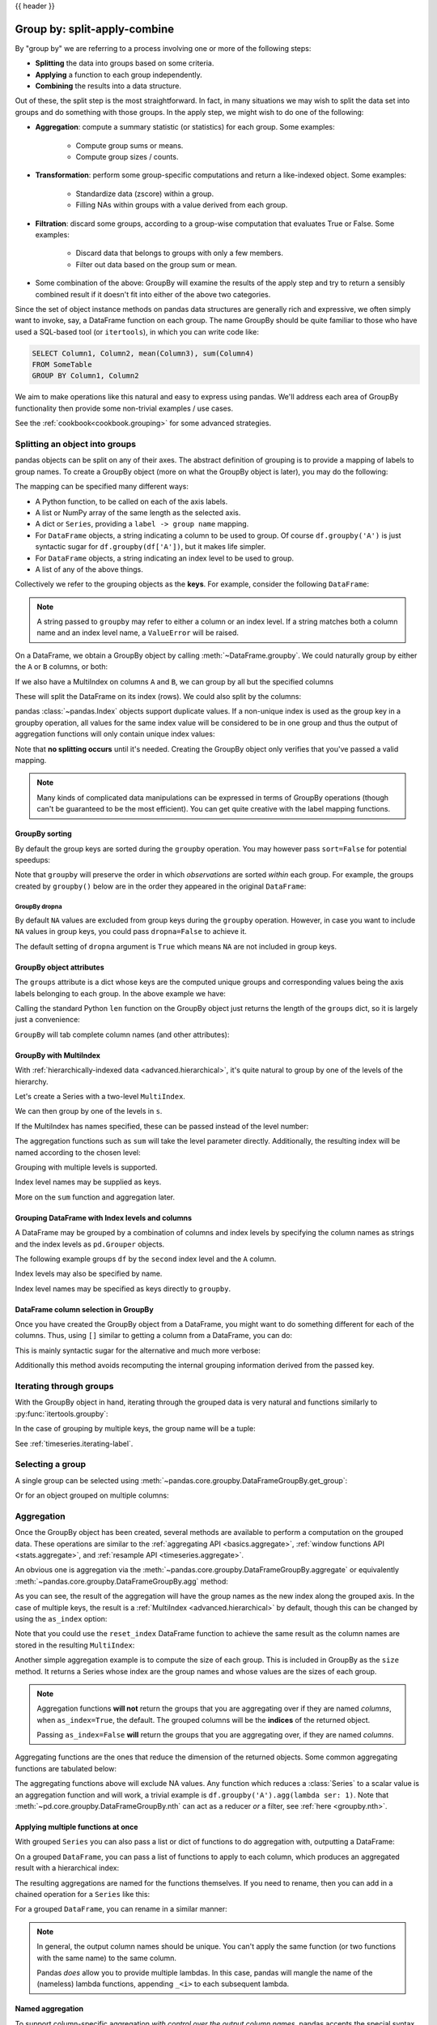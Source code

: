 .. _groupby:

{{ header }}

*****************************
Group by: split-apply-combine
*****************************

By "group by" we are referring to a process involving one or more of the following
steps:

* **Splitting** the data into groups based on some criteria.
* **Applying** a function to each group independently.
* **Combining** the results into a data structure.

Out of these, the split step is the most straightforward. In fact, in many
situations we may wish to split the data set into groups and do something with
those groups. In the apply step, we might wish to do one of the
following:

* **Aggregation**: compute a summary statistic (or statistics) for each
  group. Some examples:

    * Compute group sums or means.
    * Compute group sizes / counts.

* **Transformation**: perform some group-specific computations and return a
  like-indexed object. Some examples:

    * Standardize data (zscore) within a group.
    * Filling NAs within groups with a value derived from each group.

* **Filtration**: discard some groups, according to a group-wise computation
  that evaluates True or False. Some examples:

    * Discard data that belongs to groups with only a few members.
    * Filter out data based on the group sum or mean.

* Some combination of the above: GroupBy will examine the results of the apply
  step and try to return a sensibly combined result if it doesn't fit into
  either of the above two categories.

Since the set of object instance methods on pandas data structures are generally
rich and expressive, we often simply want to invoke, say, a DataFrame function
on each group. The name GroupBy should be quite familiar to those who have used
a SQL-based tool (or ``itertools``), in which you can write code like:

.. code-block:: sql

   SELECT Column1, Column2, mean(Column3), sum(Column4)
   FROM SomeTable
   GROUP BY Column1, Column2

We aim to make operations like this natural and easy to express using
pandas. We'll address each area of GroupBy functionality then provide some
non-trivial examples / use cases.

See the :ref:`cookbook<cookbook.grouping>` for some advanced strategies.

.. _groupby.split:

Splitting an object into groups
-------------------------------

pandas objects can be split on any of their axes. The abstract definition of
grouping is to provide a mapping of labels to group names. To create a GroupBy
object (more on what the GroupBy object is later), you may do the following:

.. ipython:: python

    df = pd.DataFrame([('bird', 'Falconiformes', 389.0),
                       ('bird', 'Psittaciformes', 24.0),
                       ('mammal', 'Carnivora', 80.2),
                       ('mammal', 'Primates', np.nan),
                       ('mammal', 'Carnivora', 58)],
                      index=['falcon', 'parrot', 'lion', 'monkey', 'leopard'],
                      columns=('class', 'order', 'max_speed'))
    df

    # default is axis=0
    grouped = df.groupby('class')
    grouped = df.groupby('order', axis='columns')
    grouped = df.groupby(['class', 'order'])

The mapping can be specified many different ways:

* A Python function, to be called on each of the axis labels.
* A list or NumPy array of the same length as the selected axis.
* A dict or ``Series``, providing a ``label -> group name`` mapping.
* For ``DataFrame`` objects, a string indicating a column to be used to group.
  Of course ``df.groupby('A')`` is just syntactic sugar for
  ``df.groupby(df['A'])``, but it makes life simpler.
* For ``DataFrame`` objects, a string indicating an index level to be used to
  group.
* A list of any of the above things.

Collectively we refer to the grouping objects as the **keys**. For example,
consider the following ``DataFrame``:

.. note::

   A string passed to ``groupby`` may refer to either a column or an index level.
   If a string matches both a column name and an index level name, a
   ``ValueError`` will be raised.

.. ipython:: python

   df = pd.DataFrame({'A': ['foo', 'bar', 'foo', 'bar',
                            'foo', 'bar', 'foo', 'foo'],
                      'B': ['one', 'one', 'two', 'three',
                            'two', 'two', 'one', 'three'],
                      'C': np.random.randn(8),
                      'D': np.random.randn(8)})
   df

On a DataFrame, we obtain a GroupBy object by calling :meth:`~DataFrame.groupby`.
We could naturally group by either the ``A`` or ``B`` columns, or both:

.. ipython:: python

   grouped = df.groupby('A')
   grouped = df.groupby(['A', 'B'])

.. versionadded:: 0.24

If we also have a MultiIndex on columns ``A`` and ``B``, we can group by all
but the specified columns

.. ipython:: python

   df2 = df.set_index(['A', 'B'])
   grouped = df2.groupby(level=df2.index.names.difference(['B']))
   grouped.sum()

These will split the DataFrame on its index (rows). We could also split by the
columns:

.. ipython::

    In [4]: def get_letter_type(letter):
       ...:     if letter.lower() in 'aeiou':
       ...:         return 'vowel'
       ...:     else:
       ...:         return 'consonant'
       ...:

    In [5]: grouped = df.groupby(get_letter_type, axis=1)

pandas :class:`~pandas.Index` objects support duplicate values. If a
non-unique index is used as the group key in a groupby operation, all values
for the same index value will be considered to be in one group and thus the
output of aggregation functions will only contain unique index values:

.. ipython:: python

   lst = [1, 2, 3, 1, 2, 3]

   s = pd.Series([1, 2, 3, 10, 20, 30], lst)

   grouped = s.groupby(level=0)

   grouped.first()

   grouped.last()

   grouped.sum()

Note that **no splitting occurs** until it's needed. Creating the GroupBy object
only verifies that you've passed a valid mapping.

.. note::

   Many kinds of complicated data manipulations can be expressed in terms of
   GroupBy operations (though can't be guaranteed to be the most
   efficient). You can get quite creative with the label mapping functions.

.. _groupby.sorting:

GroupBy sorting
~~~~~~~~~~~~~~~~~~~~~~~~~

By default the group keys are sorted during the ``groupby`` operation. You may however pass ``sort=False`` for potential speedups:

.. ipython:: python

   df2 = pd.DataFrame({'X': ['B', 'B', 'A', 'A'], 'Y': [1, 2, 3, 4]})
   df2.groupby(['X']).sum()
   df2.groupby(['X'], sort=False).sum()


Note that ``groupby`` will preserve the order in which *observations* are sorted *within* each group.
For example, the groups created by ``groupby()`` below are in the order they appeared in the original ``DataFrame``:

.. ipython:: python

   df3 = pd.DataFrame({'X': ['A', 'B', 'A', 'B'], 'Y': [1, 4, 3, 2]})
   df3.groupby(['X']).get_group('A')

   df3.groupby(['X']).get_group('B')


.. _groupby.dropna:

.. versionadded:: 1.1.0

GroupBy dropna
^^^^^^^^^^^^^^

By default ``NA`` values are excluded from group keys during the ``groupby`` operation. However,
in case you want to include ``NA`` values in group keys, you could pass ``dropna=False`` to achieve it.

.. ipython:: python

    df_list = [[1, 2, 3], [1, None, 4], [2, 1, 3], [1, 2, 2]]
    df_dropna = pd.DataFrame(df_list, columns=["a", "b", "c"])

    df_dropna

.. ipython:: python

    # Default `dropna` is set to True, which will exclude NaNs in keys
    df_dropna.groupby(by=["b"], dropna=True).sum()

    # In order to allow NaN in keys, set `dropna` to False
    df_dropna.groupby(by=["b"], dropna=False).sum()

The default setting of ``dropna`` argument is ``True`` which means ``NA`` are not included in group keys.


.. _groupby.attributes:

GroupBy object attributes
~~~~~~~~~~~~~~~~~~~~~~~~~

The ``groups`` attribute is a dict whose keys are the computed unique groups
and corresponding values being the axis labels belonging to each group. In the
above example we have:

.. ipython:: python

   df.groupby('A').groups
   df.groupby(get_letter_type, axis=1).groups

Calling the standard Python ``len`` function on the GroupBy object just returns
the length of the ``groups`` dict, so it is largely just a convenience:

.. ipython:: python

   grouped = df.groupby(['A', 'B'])
   grouped.groups
   len(grouped)


.. _groupby.tabcompletion:

``GroupBy`` will tab complete column names (and other attributes):

.. ipython:: python
   :suppress:

   n = 10
   weight = np.random.normal(166, 20, size=n)
   height = np.random.normal(60, 10, size=n)
   time = pd.date_range('1/1/2000', periods=n)
   gender = np.random.choice(['male', 'female'], size=n)
   df = pd.DataFrame({'height': height, 'weight': weight,
                      'gender': gender}, index=time)

.. ipython:: python

   df
   gb = df.groupby('gender')


.. ipython::

   @verbatim
   In [1]: gb.<TAB>  # noqa: E225, E999
   gb.agg        gb.boxplot    gb.cummin     gb.describe   gb.filter     gb.get_group  gb.height     gb.last       gb.median     gb.ngroups    gb.plot       gb.rank       gb.std        gb.transform
   gb.aggregate  gb.count      gb.cumprod    gb.dtype      gb.first      gb.groups     gb.hist       gb.max        gb.min        gb.nth        gb.prod       gb.resample   gb.sum        gb.var
   gb.apply      gb.cummax     gb.cumsum     gb.fillna     gb.gender     gb.head       gb.indices    gb.mean       gb.name       gb.ohlc       gb.quantile   gb.size       gb.tail       gb.weight

.. _groupby.multiindex:

GroupBy with MultiIndex
~~~~~~~~~~~~~~~~~~~~~~~

With :ref:`hierarchically-indexed data <advanced.hierarchical>`, it's quite
natural to group by one of the levels of the hierarchy.

Let's create a Series with a two-level ``MultiIndex``.

.. ipython:: python


   arrays = [['bar', 'bar', 'baz', 'baz', 'foo', 'foo', 'qux', 'qux'],
             ['one', 'two', 'one', 'two', 'one', 'two', 'one', 'two']]
   index = pd.MultiIndex.from_arrays(arrays, names=['first', 'second'])
   s = pd.Series(np.random.randn(8), index=index)
   s

We can then group by one of the levels in ``s``.

.. ipython:: python

   grouped = s.groupby(level=0)
   grouped.sum()

If the MultiIndex has names specified, these can be passed instead of the level
number:

.. ipython:: python

   s.groupby(level='second').sum()

The aggregation functions such as ``sum`` will take the level parameter
directly. Additionally, the resulting index will be named according to the
chosen level:

.. ipython:: python

   s.sum(level='second')

Grouping with multiple levels is supported.

.. ipython:: python
   :suppress:

   arrays = [['bar', 'bar', 'baz', 'baz', 'foo', 'foo', 'qux', 'qux'],
             ['doo', 'doo', 'bee', 'bee', 'bop', 'bop', 'bop', 'bop'],
             ['one', 'two', 'one', 'two', 'one', 'two', 'one', 'two']]
   tuples = list(zip(*arrays))
   index = pd.MultiIndex.from_tuples(tuples, names=['first', 'second', 'third'])
   s = pd.Series(np.random.randn(8), index=index)

.. ipython:: python

   s
   s.groupby(level=['first', 'second']).sum()

Index level names may be supplied as keys.

.. ipython:: python

   s.groupby(['first', 'second']).sum()

More on the ``sum`` function and aggregation later.

Grouping DataFrame with Index levels and columns
~~~~~~~~~~~~~~~~~~~~~~~~~~~~~~~~~~~~~~~~~~~~~~~~
A DataFrame may be grouped by a combination of columns and index levels by
specifying the column names as strings and the index levels as ``pd.Grouper``
objects.

.. ipython:: python

   arrays = [['bar', 'bar', 'baz', 'baz', 'foo', 'foo', 'qux', 'qux'],
             ['one', 'two', 'one', 'two', 'one', 'two', 'one', 'two']]

   index = pd.MultiIndex.from_arrays(arrays, names=['first', 'second'])

   df = pd.DataFrame({'A': [1, 1, 1, 1, 2, 2, 3, 3],
                      'B': np.arange(8)},
                     index=index)

   df

The following example groups ``df`` by the ``second`` index level and
the ``A`` column.

.. ipython:: python

   df.groupby([pd.Grouper(level=1), 'A']).sum()

Index levels may also be specified by name.

.. ipython:: python

   df.groupby([pd.Grouper(level='second'), 'A']).sum()

Index level names may be specified as keys directly to ``groupby``.

.. ipython:: python

   df.groupby(['second', 'A']).sum()

DataFrame column selection in GroupBy
~~~~~~~~~~~~~~~~~~~~~~~~~~~~~~~~~~~~~

Once you have created the GroupBy object from a DataFrame, you might want to do
something different for each of the columns. Thus, using ``[]`` similar to
getting a column from a DataFrame, you can do:

.. ipython:: python
   :suppress:

   df = pd.DataFrame({'A': ['foo', 'bar', 'foo', 'bar',
                            'foo', 'bar', 'foo', 'foo'],
                      'B': ['one', 'one', 'two', 'three',
                            'two', 'two', 'one', 'three'],
                      'C': np.random.randn(8),
                      'D': np.random.randn(8)})

.. ipython:: python

   grouped = df.groupby(['A'])
   grouped_C = grouped['C']
   grouped_D = grouped['D']

This is mainly syntactic sugar for the alternative and much more verbose:

.. ipython:: python

   df['C'].groupby(df['A'])

Additionally this method avoids recomputing the internal grouping information
derived from the passed key.

.. _groupby.iterating-label:

Iterating through groups
------------------------

With the GroupBy object in hand, iterating through the grouped data is very
natural and functions similarly to :py:func:`itertools.groupby`:

.. ipython::

   In [4]: grouped = df.groupby('A')

   In [5]: for name, group in grouped:
      ...:     print(name)
      ...:     print(group)
      ...:

In the case of grouping by multiple keys, the group name will be a tuple:

.. ipython::

   In [5]: for name, group in df.groupby(['A', 'B']):
      ...:     print(name)
      ...:     print(group)
      ...:

See :ref:`timeseries.iterating-label`.

Selecting a group
-----------------

A single group can be selected using
:meth:`~pandas.core.groupby.DataFrameGroupBy.get_group`:

.. ipython:: python

   grouped.get_group('bar')

Or for an object grouped on multiple columns:

.. ipython:: python

   df.groupby(['A', 'B']).get_group(('bar', 'one'))

.. _groupby.aggregate:

Aggregation
-----------

Once the GroupBy object has been created, several methods are available to
perform a computation on the grouped data. These operations are similar to the
:ref:`aggregating API <basics.aggregate>`, :ref:`window functions API <stats.aggregate>`,
and :ref:`resample API <timeseries.aggregate>`.

An obvious one is aggregation via the
:meth:`~pandas.core.groupby.DataFrameGroupBy.aggregate` or equivalently
:meth:`~pandas.core.groupby.DataFrameGroupBy.agg` method:

.. ipython:: python

   grouped = df.groupby('A')
   grouped.aggregate(np.sum)

   grouped = df.groupby(['A', 'B'])
   grouped.aggregate(np.sum)

As you can see, the result of the aggregation will have the group names as the
new index along the grouped axis. In the case of multiple keys, the result is a
:ref:`MultiIndex <advanced.hierarchical>` by default, though this can be
changed by using the ``as_index`` option:

.. ipython:: python

   grouped = df.groupby(['A', 'B'], as_index=False)
   grouped.aggregate(np.sum)

   df.groupby('A', as_index=False).sum()

Note that you could use the ``reset_index`` DataFrame function to achieve the
same result as the column names are stored in the resulting ``MultiIndex``:

.. ipython:: python

   df.groupby(['A', 'B']).sum().reset_index()

Another simple aggregation example is to compute the size of each group.
This is included in GroupBy as the ``size`` method. It returns a Series whose
index are the group names and whose values are the sizes of each group.

.. ipython:: python

   grouped.size()

.. ipython:: python

   grouped.describe()

.. note::

   Aggregation functions **will not** return the groups that you are aggregating over
   if they are named *columns*, when ``as_index=True``, the default. The grouped columns will
   be the **indices** of the returned object.

   Passing ``as_index=False`` **will** return the groups that you are aggregating over, if they are
   named *columns*.

Aggregating functions are the ones that reduce the dimension of the returned objects.
Some common aggregating functions are tabulated below:

.. csv-table::
    :header: "Function", "Description"
    :widths: 20, 80
    :delim: ;

	:meth:`~pd.core.groupby.DataFrameGroupBy.mean`;Compute mean of groups
	:meth:`~pd.core.groupby.DataFrameGroupBy.sum`;Compute sum of group values
	:meth:`~pd.core.groupby.DataFrameGroupBy.size`;Compute group sizes
	:meth:`~pd.core.groupby.DataFrameGroupBy.count`;Compute count of group
	:meth:`~pd.core.groupby.DataFrameGroupBy.std`;Standard deviation of groups
	:meth:`~pd.core.groupby.DataFrameGroupBy.var`;Compute variance of groups
	:meth:`~pd.core.groupby.DataFrameGroupBy.sem`;Standard error of the mean of groups
	:meth:`~pd.core.groupby.DataFrameGroupBy.describe`;Generates descriptive statistics
	:meth:`~pd.core.groupby.DataFrameGroupBy.first`;Compute first of group values
	:meth:`~pd.core.groupby.DataFrameGroupBy.last`;Compute last of group values
	:meth:`~pd.core.groupby.DataFrameGroupBy.nth`;Take nth value, or a subset if n is a list
	:meth:`~pd.core.groupby.DataFrameGroupBy.min`;Compute min of group values
	:meth:`~pd.core.groupby.DataFrameGroupBy.max`;Compute max of group values


The aggregating functions above will exclude NA values. Any function which
reduces a :class:`Series` to a scalar value is an aggregation function and will work,
a trivial example is ``df.groupby('A').agg(lambda ser: 1)``. Note that
:meth:`~pd.core.groupby.DataFrameGroupBy.nth` can act as a reducer *or* a
filter, see :ref:`here <groupby.nth>`.

.. _groupby.aggregate.multifunc:

Applying multiple functions at once
~~~~~~~~~~~~~~~~~~~~~~~~~~~~~~~~~~~

With grouped ``Series`` you can also pass a list or dict of functions to do
aggregation with, outputting a DataFrame:

.. ipython:: python

   grouped = df.groupby('A')
   grouped['C'].agg([np.sum, np.mean, np.std])

On a grouped ``DataFrame``, you can pass a list of functions to apply to each
column, which produces an aggregated result with a hierarchical index:

.. ipython:: python

   grouped.agg([np.sum, np.mean, np.std])


The resulting aggregations are named for the functions themselves. If you
need to rename, then you can add in a chained operation for a ``Series`` like this:

.. ipython:: python

   (grouped['C'].agg([np.sum, np.mean, np.std])
                .rename(columns={'sum': 'foo',
                                 'mean': 'bar',
                                 'std': 'baz'}))

For a grouped ``DataFrame``, you can rename in a similar manner:

.. ipython:: python

   (grouped.agg([np.sum, np.mean, np.std])
           .rename(columns={'sum': 'foo',
                            'mean': 'bar',
                            'std': 'baz'}))

.. note::

   In general, the output column names should be unique. You can't apply
   the same function (or two functions with the same name) to the same
   column.

   .. ipython:: python
      :okexcept:

      grouped['C'].agg(['sum', 'sum'])


   Pandas *does* allow you to provide multiple lambdas. In this case, pandas
   will mangle the name of the (nameless) lambda functions, appending ``_<i>``
   to each subsequent lambda.

   .. ipython:: python

      grouped['C'].agg([lambda x: x.max() - x.min(),
                        lambda x: x.median() - x.mean()])



.. _groupby.aggregate.named:

Named aggregation
~~~~~~~~~~~~~~~~~

.. versionadded:: 0.25.0

To support column-specific aggregation *with control over the output column names*, pandas
accepts the special syntax in :meth:`GroupBy.agg`, known as "named aggregation", where

- The keywords are the *output* column names
- The values are tuples whose first element is the column to select
  and the second element is the aggregation to apply to that column. Pandas
  provides the ``pandas.NamedAgg`` namedtuple with the fields ``['column', 'aggfunc']``
  to make it clearer what the arguments are. As usual, the aggregation can
  be a callable or a string alias.

.. ipython:: python

   animals = pd.DataFrame({'kind': ['cat', 'dog', 'cat', 'dog'],
                           'height': [9.1, 6.0, 9.5, 34.0],
                           'weight': [7.9, 7.5, 9.9, 198.0]})
   animals

   animals.groupby("kind").agg(
       min_height=pd.NamedAgg(column='height', aggfunc='min'),
       max_height=pd.NamedAgg(column='height', aggfunc='max'),
       average_weight=pd.NamedAgg(column='weight', aggfunc=np.mean),
   )


``pandas.NamedAgg`` is just a ``namedtuple``. Plain tuples are allowed as well.

.. ipython:: python

   animals.groupby("kind").agg(
       min_height=('height', 'min'),
       max_height=('height', 'max'),
       average_weight=('weight', np.mean),
   )


If your desired output column names are not valid python keywords, construct a dictionary
and unpack the keyword arguments

.. ipython:: python

   animals.groupby("kind").agg(**{
       'total weight': pd.NamedAgg(column='weight', aggfunc=sum),
   })

Additional keyword arguments are not passed through to the aggregation functions. Only pairs
of ``(column, aggfunc)`` should be passed as ``**kwargs``. If your aggregation functions
requires additional arguments, partially apply them with :meth:`functools.partial`.

.. note::

   For Python 3.5 and earlier, the order of ``**kwargs`` in a functions was not
   preserved. This means that the output column ordering would not be
   consistent. To ensure consistent ordering, the keys (and so output columns)
   will always be sorted for Python 3.5.

Named aggregation is also valid for Series groupby aggregations. In this case there's
no column selection, so the values are just the functions.

.. ipython:: python

   animals.groupby("kind").height.agg(
       min_height='min',
       max_height='max',
   )

Applying different functions to DataFrame columns
~~~~~~~~~~~~~~~~~~~~~~~~~~~~~~~~~~~~~~~~~~~~~~~~~

By passing a dict to ``aggregate`` you can apply a different aggregation to the
columns of a DataFrame:

.. ipython:: python

   grouped.agg({'C': np.sum,
                'D': lambda x: np.std(x, ddof=1)})

The function names can also be strings. In order for a string to be valid it
must be either implemented on GroupBy or available via :ref:`dispatching
<groupby.dispatch>`:

.. ipython:: python

   grouped.agg({'C': 'sum', 'D': 'std'})

.. _groupby.aggregate.cython:

Cython-optimized aggregation functions
~~~~~~~~~~~~~~~~~~~~~~~~~~~~~~~~~~~~~~

Some common aggregations, currently only ``sum``, ``mean``, ``std``, and ``sem``, have
optimized Cython implementations:

.. ipython:: python

   df.groupby('A').sum()
   df.groupby(['A', 'B']).mean()

Of course ``sum`` and ``mean`` are implemented on pandas objects, so the above
code would work even without the special versions via dispatching (see below).

.. _groupby.transform:

Transformation
--------------

The ``transform`` method returns an object that is indexed the same (same size)
as the one being grouped. The transform function must:

* Return a result that is either the same size as the group chunk or
  broadcastable to the size of the group chunk (e.g., a scalar,
  ``grouped.transform(lambda x: x.iloc[-1])``).
* Operate column-by-column on the group chunk.  The transform is applied to
  the first group chunk using chunk.apply.
* Not perform in-place operations on the group chunk. Group chunks should
  be treated as immutable, and changes to a group chunk may produce unexpected
  results. For example, when using ``fillna``, ``inplace`` must be ``False``
  (``grouped.transform(lambda x: x.fillna(inplace=False))``).
* (Optionally) operates on the entire group chunk. If this is supported, a
  fast path is used starting from the *second* chunk.

For example, suppose we wished to standardize the data within each group:

.. ipython:: python

   index = pd.date_range('10/1/1999', periods=1100)
   ts = pd.Series(np.random.normal(0.5, 2, 1100), index)
   ts = ts.rolling(window=100, min_periods=100).mean().dropna()

   ts.head()
   ts.tail()

   transformed = (ts.groupby(lambda x: x.year)
                    .transform(lambda x: (x - x.mean()) / x.std()))

We would expect the result to now have mean 0 and standard deviation 1 within
each group, which we can easily check:

.. ipython:: python

   # Original Data
   grouped = ts.groupby(lambda x: x.year)
   grouped.mean()
   grouped.std()

   # Transformed Data
   grouped_trans = transformed.groupby(lambda x: x.year)
   grouped_trans.mean()
   grouped_trans.std()

We can also visually compare the original and transformed data sets.

.. ipython:: python

   compare = pd.DataFrame({'Original': ts, 'Transformed': transformed})

   @savefig groupby_transform_plot.png
   compare.plot()

Transformation functions that have lower dimension outputs are broadcast to
match the shape of the input array.

.. ipython:: python

   ts.groupby(lambda x: x.year).transform(lambda x: x.max() - x.min())

Alternatively, the built-in methods could be used to produce the same outputs.

.. ipython:: python

   max = ts.groupby(lambda x: x.year).transform('max')
   min = ts.groupby(lambda x: x.year).transform('min')

   max - min

Another common data transform is to replace missing data with the group mean.

.. ipython:: python
   :suppress:

   cols = ['A', 'B', 'C']
   values = np.random.randn(1000, 3)
   values[np.random.randint(0, 1000, 100), 0] = np.nan
   values[np.random.randint(0, 1000, 50), 1] = np.nan
   values[np.random.randint(0, 1000, 200), 2] = np.nan
   data_df = pd.DataFrame(values, columns=cols)

.. ipython:: python

   data_df

   countries = np.array(['US', 'UK', 'GR', 'JP'])
   key = countries[np.random.randint(0, 4, 1000)]

   grouped = data_df.groupby(key)

   # Non-NA count in each group
   grouped.count()

   transformed = grouped.transform(lambda x: x.fillna(x.mean()))

We can verify that the group means have not changed in the transformed data
and that the transformed data contains no NAs.

.. ipython:: python

   grouped_trans = transformed.groupby(key)

   grouped.mean()  # original group means
   grouped_trans.mean()  # transformation did not change group means

   grouped.count()  # original has some missing data points
   grouped_trans.count()  # counts after transformation
   grouped_trans.size()  # Verify non-NA count equals group size

.. note::

   Some functions will automatically transform the input when applied to a
   GroupBy object, but returning an object of the same shape as the original.
   Passing ``as_index=False`` will not affect these transformation methods.

   For example: ``fillna, ffill, bfill, shift.``.

   .. ipython:: python

      grouped.ffill()


.. _groupby.transform.window_resample:

Window and resample operations
~~~~~~~~~~~~~~~~~~~~~~~~~~~~~~

It is possible to use ``resample()``, ``expanding()`` and
``rolling()`` as methods on groupbys.

The example below will apply the ``rolling()`` method on the samples of
the column B based on the groups of column A.

.. ipython:: python

   df_re = pd.DataFrame({'A': [1] * 10 + [5] * 10,
                         'B': np.arange(20)})
   df_re

   df_re.groupby('A').rolling(4).B.mean()


The ``expanding()`` method will accumulate a given operation
(``sum()`` in the example) for all the members of each particular
group.

.. ipython:: python

   df_re.groupby('A').expanding().sum()


Suppose you want to use the ``resample()`` method to get a daily
frequency in each group of your dataframe and wish to complete the
missing values with the ``ffill()`` method.

.. ipython:: python

   df_re = pd.DataFrame({'date': pd.date_range(start='2016-01-01', periods=4,
                                               freq='W'),
                         'group': [1, 1, 2, 2],
                         'val': [5, 6, 7, 8]}).set_index('date')
   df_re

   df_re.groupby('group').resample('1D').ffill()

.. _groupby.filter:

Filtration
----------

The ``filter`` method returns a subset of the original object. Suppose we
want to take only elements that belong to groups with a group sum greater
than 2.

.. ipython:: python

   sf = pd.Series([1, 1, 2, 3, 3, 3])
   sf.groupby(sf).filter(lambda x: x.sum() > 2)

The argument of ``filter`` must be a function that, applied to the group as a
whole, returns ``True`` or ``False``.

Another useful operation is filtering out elements that belong to groups
with only a couple members.

.. ipython:: python

   dff = pd.DataFrame({'A': np.arange(8), 'B': list('aabbbbcc')})
   dff.groupby('B').filter(lambda x: len(x) > 2)

Alternatively, instead of dropping the offending groups, we can return a
like-indexed objects where the groups that do not pass the filter are filled
with NaNs.

.. ipython:: python

   dff.groupby('B').filter(lambda x: len(x) > 2, dropna=False)

For DataFrames with multiple columns, filters should explicitly specify a column as the filter criterion.

.. ipython:: python

   dff['C'] = np.arange(8)
   dff.groupby('B').filter(lambda x: len(x['C']) > 2)

.. note::

   Some functions when applied to a groupby object will act as a **filter** on the input, returning
   a reduced shape of the original (and potentially eliminating groups), but with the index unchanged.
   Passing ``as_index=False`` will not affect these transformation methods.

   For example: ``head, tail``.

   .. ipython:: python

      dff.groupby('B').head(2)


.. _groupby.dispatch:

Dispatching to instance methods
-------------------------------

When doing an aggregation or transformation, you might just want to call an
instance method on each data group. This is pretty easy to do by passing lambda
functions:

.. ipython:: python

   grouped = df.groupby('A')
   grouped.agg(lambda x: x.std())

But, it's rather verbose and can be untidy if you need to pass additional
arguments. Using a bit of metaprogramming cleverness, GroupBy now has the
ability to "dispatch" method calls to the groups:

.. ipython:: python

   grouped.std()

What is actually happening here is that a function wrapper is being
generated. When invoked, it takes any passed arguments and invokes the function
with any arguments on each group (in the above example, the ``std``
function). The results are then combined together much in the style of ``agg``
and ``transform`` (it actually uses ``apply`` to infer the gluing, documented
next). This enables some operations to be carried out rather succinctly:

.. ipython:: python

   tsdf = pd.DataFrame(np.random.randn(1000, 3),
                       index=pd.date_range('1/1/2000', periods=1000),
                       columns=['A', 'B', 'C'])
   tsdf.iloc[::2] = np.nan
   grouped = tsdf.groupby(lambda x: x.year)
   grouped.fillna(method='pad')

In this example, we chopped the collection of time series into yearly chunks
then independently called :ref:`fillna <missing_data.fillna>` on the
groups.

The ``nlargest`` and ``nsmallest`` methods work on ``Series`` style groupbys:

.. ipython:: python

   s = pd.Series([9, 8, 7, 5, 19, 1, 4.2, 3.3])
   g = pd.Series(list('abababab'))
   gb = s.groupby(g)
   gb.nlargest(3)
   gb.nsmallest(3)

.. _groupby.apply:

Flexible ``apply``
------------------

Some operations on the grouped data might not fit into either the aggregate or
transform categories. Or, you may simply want GroupBy to infer how to combine
the results. For these, use the ``apply`` function, which can be substituted
for both ``aggregate`` and ``transform`` in many standard use cases. However,
``apply`` can handle some exceptional use cases, for example:

.. ipython:: python

   df
   grouped = df.groupby('A')

   # could also just call .describe()
   grouped['C'].apply(lambda x: x.describe())

The dimension of the returned result can also change:

.. ipython:: python

    grouped = df.groupby('A', group_keys=False)['C']

    def f(group):
        return pd.DataFrame({'original': group,
                             'demeaned': group - group.mean()})
    grouped.apply(f)

``apply`` on a Series can operate on a returned value from the applied function,
that is itself a series, and possibly upcast the result to a DataFrame:

.. ipython:: python

    def f(x):
        return pd.Series([x, x ** 2], index=['x', 'x^2'])

    s = pd.Series(np.random.rand(5))
    s
    s.apply(f)


.. note::

   ``apply`` can act as a reducer, transformer, *or* filter function, depending on exactly what is passed to it.
   So depending on the path taken, and exactly what you are grouping. Thus the grouped columns(s) may be included in
   the output as well as set the indices.


Numba Accelerated Routines
--------------------------

.. versionadded:: 1.1

If `Numba <https://numba.pydata.org/>`__ is installed as an optional dependency, the ``transform`` and
``aggregate`` methods support ``engine='numba'`` and ``engine_kwargs`` arguments. The ``engine_kwargs``
argument is a dictionary of keyword arguments that will be passed into the
`numba.jit decorator <https://numba.pydata.org/numba-doc/latest/reference/jit-compilation.html#numba.jit>`__.
These keyword arguments will be applied to the passed function. Currently only ``nogil``, ``nopython``,
and ``parallel`` are supported, and their default values are set to ``False``, ``True`` and ``False`` respectively.

The function signature must start with ``values, index`` **exactly** as the data belonging to each group
will be passed into ``values``, and the group index will be passed into ``index``.

.. warning::

   When using ``engine='numba'``, there will be no "fall back" behavior internally. The group
   data and group index will be passed as numpy arrays to the JITed user defined function, and no
   alternative execution attempts will be tried.

.. note::

   In terms of performance, **the first time a function is run using the Numba engine will be slow**
   as Numba will have some function compilation overhead. However, the compiled functions are cached,
   and subsequent calls will be fast. In general, the Numba engine is performant with
   a larger amount of data points (e.g. 1+ million).

.. code-block:: ipython

   In [1]: N = 10 ** 3

   In [2]: data = {0: [str(i) for i in range(100)] * N, 1: list(range(100)) * N}

   In [3]: df = pd.DataFrame(data, columns=[0, 1])

   In [4]: def f_numba(values, index):
      ...:     total = 0
      ...:     for i, value in enumerate(values):
      ...:         if i % 2:
      ...:             total += value + 5
      ...:         else:
      ...:             total += value * 2
      ...:     return total
      ...:

   In [5]: def f_cython(values):
      ...:     total = 0
      ...:     for i, value in enumerate(values):
      ...:         if i % 2:
      ...:             total += value + 5
      ...:         else:
      ...:             total += value * 2
      ...:     return total
      ...:

   In [6]: groupby = df.groupby(0)
   # Run the first time, compilation time will affect performance
   In [7]: %timeit -r 1 -n 1 groupby.aggregate(f_numba, engine='numba')  # noqa: E225
   2.14 s ± 0 ns per loop (mean ± std. dev. of 1 run, 1 loop each)
   # Function is cached and performance will improve
   In [8]: %timeit groupby.aggregate(f_numba, engine='numba')
   4.93 ms ± 32.3 µs per loop (mean ± std. dev. of 7 runs, 100 loops each)

   In [9]: %timeit groupby.aggregate(f_cython, engine='cython')
   18.6 ms ± 84.8 µs per loop (mean ± std. dev. of 7 runs, 100 loops each)

Other useful features
---------------------

Automatic exclusion of "nuisance" columns
~~~~~~~~~~~~~~~~~~~~~~~~~~~~~~~~~~~~~~~~~

Again consider the example DataFrame we've been looking at:

.. ipython:: python

   df

Suppose we wish to compute the standard deviation grouped by the ``A``
column. There is a slight problem, namely that we don't care about the data in
column ``B``. We refer to this as a "nuisance" column. If the passed
aggregation function can't be applied to some columns, the troublesome columns
will be (silently) dropped. Thus, this does not pose any problems:

.. ipython:: python

   df.groupby('A').std()

Note that ``df.groupby('A').colname.std().`` is more efficient than
``df.groupby('A').std().colname``, so if the result of an aggregation function
is only interesting over one column (here ``colname``), it may be filtered
*before* applying the aggregation function.

.. note::
   Any object column, also if it contains numerical values such as ``Decimal``
   objects, is considered as a "nuisance" columns. They are excluded from
   aggregate functions automatically in groupby.

   If you do wish to include decimal or object columns in an aggregation with
   other non-nuisance data types, you must do so explicitly.

.. ipython:: python

    from decimal import Decimal
    df_dec = pd.DataFrame(
        {'id': [1, 2, 1, 2],
         'int_column': [1, 2, 3, 4],
         'dec_column': [Decimal('0.50'), Decimal('0.15'),
                        Decimal('0.25'), Decimal('0.40')]
         }
    )

    # Decimal columns can be sum'd explicitly by themselves...
    df_dec.groupby(['id'])[['dec_column']].sum()

    # ...but cannot be combined with standard data types or they will be excluded
    df_dec.groupby(['id'])[['int_column', 'dec_column']].sum()

    # Use .agg function to aggregate over standard and "nuisance" data types
    # at the same time
    df_dec.groupby(['id']).agg({'int_column': 'sum', 'dec_column': 'sum'})

.. _groupby.observed:

Handling of (un)observed Categorical values
~~~~~~~~~~~~~~~~~~~~~~~~~~~~~~~~~~~~~~~~~~~

When using a ``Categorical`` grouper (as a single grouper, or as part of multiple groupers), the ``observed`` keyword
controls whether to return a cartesian product of all possible groupers values (``observed=False``) or only those
that are observed groupers (``observed=True``).

Show all values:

.. ipython:: python

   pd.Series([1, 1, 1]).groupby(pd.Categorical(['a', 'a', 'a'],
                                               categories=['a', 'b']),
                                observed=False).count()

Show only the observed values:

.. ipython:: python

   pd.Series([1, 1, 1]).groupby(pd.Categorical(['a', 'a', 'a'],
                                               categories=['a', 'b']),
                                observed=True).count()

The returned dtype of the grouped will *always* include *all* of the categories that were grouped.

.. ipython:: python

   s = pd.Series([1, 1, 1]).groupby(pd.Categorical(['a', 'a', 'a'],
                                                   categories=['a', 'b']),
                                    observed=False).count()
   s.index.dtype

.. _groupby.missing:

NA and NaT group handling
~~~~~~~~~~~~~~~~~~~~~~~~~

If there are any NaN or NaT values in the grouping key, these will be
automatically excluded. In other words, there will never be an "NA group" or
"NaT group". This was not the case in older versions of pandas, but users were
generally discarding the NA group anyway (and supporting it was an
implementation headache).

Grouping with ordered factors
~~~~~~~~~~~~~~~~~~~~~~~~~~~~~

Categorical variables represented as instance of pandas's ``Categorical`` class
can be used as group keys. If so, the order of the levels will be preserved:

.. ipython:: python

   data = pd.Series(np.random.randn(100))

   factor = pd.qcut(data, [0, .25, .5, .75, 1.])

   data.groupby(factor).mean()

.. _groupby.specify:

Grouping with a grouper specification
~~~~~~~~~~~~~~~~~~~~~~~~~~~~~~~~~~~~~

You may need to specify a bit more data to properly group. You can
use the ``pd.Grouper`` to provide this local control.

.. ipython:: python

   import datetime

   df = pd.DataFrame({'Branch': 'A A A A A A A B'.split(),
                      'Buyer': 'Carl Mark Carl Carl Joe Joe Joe Carl'.split(),
                      'Quantity': [1, 3, 5, 1, 8, 1, 9, 3],
                      'Date': [
                          datetime.datetime(2013, 1, 1, 13, 0),
                          datetime.datetime(2013, 1, 1, 13, 5),
                          datetime.datetime(2013, 10, 1, 20, 0),
                          datetime.datetime(2013, 10, 2, 10, 0),
                          datetime.datetime(2013, 10, 1, 20, 0),
                          datetime.datetime(2013, 10, 2, 10, 0),
                          datetime.datetime(2013, 12, 2, 12, 0),
                          datetime.datetime(2013, 12, 2, 14, 0)]
                      })

   df

Groupby a specific column with the desired frequency. This is like resampling.

.. ipython:: python

   df.groupby([pd.Grouper(freq='1M', key='Date'), 'Buyer']).sum()

You have an ambiguous specification in that you have a named index and a column
that could be potential groupers.

.. ipython:: python

   df = df.set_index('Date')
   df['Date'] = df.index + pd.offsets.MonthEnd(2)
   df.groupby([pd.Grouper(freq='6M', key='Date'), 'Buyer']).sum()

   df.groupby([pd.Grouper(freq='6M', level='Date'), 'Buyer']).sum()


Taking the first rows of each group
~~~~~~~~~~~~~~~~~~~~~~~~~~~~~~~~~~~

Just like for a DataFrame or Series you can call head and tail on a groupby:

.. ipython:: python

   df = pd.DataFrame([[1, 2], [1, 4], [5, 6]], columns=['A', 'B'])
   df

   g = df.groupby('A')
   g.head(1)

   g.tail(1)

This shows the first or last n rows from each group.

.. _groupby.nth:

Taking the nth row of each group
~~~~~~~~~~~~~~~~~~~~~~~~~~~~~~~~

To select from a DataFrame or Series the nth item, use
:meth:`~pd.core.groupby.DataFrameGroupBy.nth`. This is a reduction method, and
will return a single row (or no row) per group if you pass an int for n:

.. ipython:: python

   df = pd.DataFrame([[1, np.nan], [1, 4], [5, 6]], columns=['A', 'B'])
   g = df.groupby('A')

   g.nth(0)
   g.nth(-1)
   g.nth(1)

If you want to select the nth not-null item, use the ``dropna`` kwarg. For a DataFrame this should be either ``'any'`` or ``'all'`` just like you would pass to dropna:

.. ipython:: python

   # nth(0) is the same as g.first()
   g.nth(0, dropna='any')
   g.first()

   # nth(-1) is the same as g.last()
   g.nth(-1, dropna='any')  # NaNs denote group exhausted when using dropna
   g.last()

   g.B.nth(0, dropna='all')

As with other methods, passing ``as_index=False``, will achieve a filtration, which returns the grouped row.

.. ipython:: python

   df = pd.DataFrame([[1, np.nan], [1, 4], [5, 6]], columns=['A', 'B'])
   g = df.groupby('A', as_index=False)

   g.nth(0)
   g.nth(-1)

You can also select multiple rows from each group by specifying multiple nth values as a list of ints.

.. ipython:: python

   business_dates = pd.date_range(start='4/1/2014', end='6/30/2014', freq='B')
   df = pd.DataFrame(1, index=business_dates, columns=['a', 'b'])
   # get the first, 4th, and last date index for each month
   df.groupby([df.index.year, df.index.month]).nth([0, 3, -1])

Enumerate group items
~~~~~~~~~~~~~~~~~~~~~

To see the order in which each row appears within its group, use the
``cumcount`` method:

.. ipython:: python

   dfg = pd.DataFrame(list('aaabba'), columns=['A'])
   dfg

   dfg.groupby('A').cumcount()

   dfg.groupby('A').cumcount(ascending=False)

.. _groupby.ngroup:

Enumerate groups
~~~~~~~~~~~~~~~~

To see the ordering of the groups (as opposed to the order of rows
within a group given by ``cumcount``) you can use
:meth:`~pandas.core.groupby.DataFrameGroupBy.ngroup`.



Note that the numbers given to the groups match the order in which the
groups would be seen when iterating over the groupby object, not the
order they are first observed.

.. ipython:: python

   dfg = pd.DataFrame(list('aaabba'), columns=['A'])
   dfg

   dfg.groupby('A').ngroup()

   dfg.groupby('A').ngroup(ascending=False)

Plotting
~~~~~~~~

Groupby also works with some plotting methods.  For example, suppose we
suspect that some features in a DataFrame may differ by group, in this case,
the values in column 1 where the group is "B" are 3 higher on average.

.. ipython:: python

   np.random.seed(1234)
   df = pd.DataFrame(np.random.randn(50, 2))
   df['g'] = np.random.choice(['A', 'B'], size=50)
   df.loc[df['g'] == 'B', 1] += 3

We can easily visualize this with a boxplot:

.. ipython:: python
   :okwarning:

   @savefig groupby_boxplot.png
   df.groupby('g').boxplot()

The result of calling ``boxplot`` is a dictionary whose keys are the values
of our grouping column ``g`` ("A" and "B"). The values of the resulting dictionary
can be controlled by the ``return_type`` keyword of ``boxplot``.
See the :ref:`visualization documentation<visualization.box>` for more.

.. warning::

  For historical reasons, ``df.groupby("g").boxplot()`` is not equivalent
  to ``df.boxplot(by="g")``. See :ref:`here<visualization.box.return>` for
  an explanation.

.. _groupby.pipe:

Piping function calls
~~~~~~~~~~~~~~~~~~~~~

Similar to the functionality provided by ``DataFrame`` and ``Series``, functions
that take ``GroupBy`` objects can be chained together using a ``pipe`` method to
allow for a cleaner, more readable syntax. To read about ``.pipe`` in general terms,
see :ref:`here <basics.pipe>`.

Combining ``.groupby`` and ``.pipe`` is often useful when you need to reuse
GroupBy objects.

As an example, imagine having a DataFrame with columns for stores, products,
revenue and quantity sold. We'd like to do a groupwise calculation of *prices*
(i.e. revenue/quantity) per store and per product. We could do this in a
multi-step operation, but expressing it in terms of piping can make the
code more readable. First we set the data:

.. ipython:: python

   n = 1000
   df = pd.DataFrame({'Store': np.random.choice(['Store_1', 'Store_2'], n),
                      'Product': np.random.choice(['Product_1',
                                                   'Product_2'], n),
                      'Revenue': (np.random.random(n) * 50 + 10).round(2),
                      'Quantity': np.random.randint(1, 10, size=n)})
   df.head(2)

Now, to find prices per store/product, we can simply do:

.. ipython:: python

   (df.groupby(['Store', 'Product'])
      .pipe(lambda grp: grp.Revenue.sum() / grp.Quantity.sum())
      .unstack().round(2))

Piping can also be expressive when you want to deliver a grouped object to some
arbitrary function, for example:

.. ipython:: python

   def mean(groupby):
       return groupby.mean()

   df.groupby(['Store', 'Product']).pipe(mean)

where ``mean`` takes a GroupBy object and finds the mean of the Revenue and Quantity
columns respectively for each Store-Product combination. The ``mean`` function can
be any function that takes in a GroupBy object; the ``.pipe`` will pass the GroupBy
object as a parameter into the function you specify.

Examples
--------

Regrouping by factor
~~~~~~~~~~~~~~~~~~~~

Regroup columns of a DataFrame according to their sum, and sum the aggregated ones.

.. ipython:: python

   df = pd.DataFrame({'a': [1, 0, 0], 'b': [0, 1, 0],
                      'c': [1, 0, 0], 'd': [2, 3, 4]})
   df
   df.groupby(df.sum(), axis=1).sum()

.. _groupby.multicolumn_factorization:

Multi-column factorization
~~~~~~~~~~~~~~~~~~~~~~~~~~

By using :meth:`~pandas.core.groupby.DataFrameGroupBy.ngroup`, we can extract
information about the groups in a way similar to :func:`factorize` (as described
further in the :ref:`reshaping API <reshaping.factorize>`) but which applies
naturally to multiple columns of mixed type and different
sources. This can be useful as an intermediate categorical-like step
in processing, when the relationships between the group rows are more
important than their content, or as input to an algorithm which only
accepts the integer encoding. (For more information about support in
pandas for full categorical data, see the :ref:`Categorical
introduction <categorical>` and the
:ref:`API documentation <api.arrays.categorical>`.)

.. ipython:: python

    dfg = pd.DataFrame({"A": [1, 1, 2, 3, 2], "B": list("aaaba")})

    dfg

    dfg.groupby(["A", "B"]).ngroup()

    dfg.groupby(["A", [0, 0, 0, 1, 1]]).ngroup()

Groupby by indexer to 'resample' data
~~~~~~~~~~~~~~~~~~~~~~~~~~~~~~~~~~~~~

Resampling produces new hypothetical samples (resamples) from already existing observed data or from a model that generates data. These new samples are similar to the pre-existing samples.

In order to resample to work on indices that are non-datetimelike, the following procedure can be utilized.

In the following examples, **df.index // 5** returns a binary array which is used to determine what gets selected for the groupby operation.

.. note:: The below example shows how we can downsample by consolidation of samples into fewer samples. Here by using **df.index // 5**, we are aggregating the samples in bins. By applying **std()** function, we aggregate the information contained in many samples into a small subset of values which is their standard deviation thereby reducing the number of samples.

.. ipython:: python

   df = pd.DataFrame(np.random.randn(10, 2))
   df
   df.index // 5
   df.groupby(df.index // 5).std()

Returning a Series to propagate names
~~~~~~~~~~~~~~~~~~~~~~~~~~~~~~~~~~~~~

Group DataFrame columns, compute a set of metrics and return a named Series.
The Series name is used as the name for the column index. This is especially
useful in conjunction with reshaping operations such as stacking in which the
column index name will be used as the name of the inserted column:

.. ipython:: python

   df = pd.DataFrame({'a': [0, 0, 0, 0, 1, 1, 1, 1, 2, 2, 2, 2],
                      'b': [0, 0, 1, 1, 0, 0, 1, 1, 0, 0, 1, 1],
                      'c': [1, 0, 1, 0, 1, 0, 1, 0, 1, 0, 1, 0],
                      'd': [0, 0, 0, 1, 0, 0, 0, 1, 0, 0, 0, 1]})

   def compute_metrics(x):
       result = {'b_sum': x['b'].sum(), 'c_mean': x['c'].mean()}
       return pd.Series(result, name='metrics')

   result = df.groupby('a').apply(compute_metrics)

   result

   result.stack()
